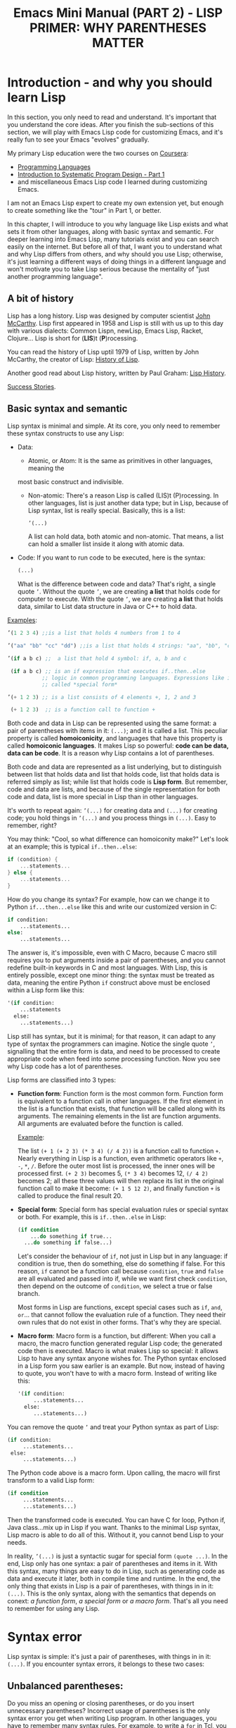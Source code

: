 #+TITLE: Emacs Mini Manual (PART 2) - LISP PRIMER: WHY PARENTHESES MATTER
* Introduction - and why you should learn Lisp
:PROPERTIES:
:ID:       267fa5b6-b998-42c6-8ec0-382035284873
:END:
In this section, you only need to read and understand. It's important
that you understand the core ideas. After you finish the sub-sections
of this section, we will play with Emacs Lisp code for customizing
Emacs, and it's really fun to see your Emacs "evolves" gradually.

My primary Lisp education were the two courses on [[https://www.coursera.org/][Coursera]]:
- [[https://www.coursera.org/course/proglang][Programming Languages]]
- [[https://www.coursera.org/course/programdesign][Introduction to Systematic Program Design - Part 1]]
- and miscellaneous Emacs Lisp code I learned during customizing
  Emacs.
I am not an Emacs Lisp expert to create my own extension yet, but
enough to create something like the "tour" in Part 1, or better.

In this chapter, I will introduce to you why language like Lisp exists
and what sets it from other languages, along with basic syntax and
semantic. For deeper learning into Emacs Lisp, many tutorials exist
and you can search easily on the internet. But before all of that, I
want you to understand what and why Lisp differs from others, and why
should you use Lisp; otherwise, it's just learning a different ways of
doing things in a different language and won't motivate you to take
Lisp serious because the mentality of "just another programming
language".

** A bit of history
:PROPERTIES:
:ID:       71c4974f-42b4-4a29-93bd-b823688ea024
:END:
Lisp has a long history. Lisp was designed by computer scientist [[http://en.wikipedia.org/wiki/John_McCarthy_%2528computer_scientist%2529][John
McCarthy]]. Lisp first appeared in 1958 and Lisp is still with us up to
this day with various dialects: Common Lispn, newLisp, Emacs Lisp, Racket,
Clojure... Lisp is short for (*LIS*)t (*P*)rocessing.

You can read the history of Lisp uptil 1979 of Lisp, written by John
McCarthy, the creator of Lisp: [[http://www-formal.stanford.edu/jmc/history/lisp/lisp.html][History of Lisp]].

Another good read about Lisp history, written by Paul Graham: [[http://www.paulgraham.com/lisphistory.html][Lisp
History]].

[[http://www.lispworks.com/success-stories/index.html][Success Stories]].
** Basic syntax and semantic
:PROPERTIES:
:ID:       9a30dadd-d95e-49a9-8690-b6b633d9083d
:END:
Lisp syntax is minimal and simple. At its core, you only need to
remember these syntax constructs to use any Lisp:

- Data:

  - Atomic, or Atom: It is the same as primitives in other languages, meaning the
  most basic construct and indivisible.

  - Non-atomic: There's a reason Lisp is called (LIS)t
    (P)rocessing. In other languages, list is just another data type;
    but in Lisp, because of Lisp syntax, list is really
    special. Basically, this is a list:

	#+begin_src emacs-lisp
      ’(...)
    #+end_src

    A list can hold data, both atomic and non-atomic. That means, a
    list can hold a smaller list inside it along with atomic data.

- Code: If you want to run code to be executed, here is the syntax:
  #+begin_src emacs-lisp
    (...)
  #+end_src

  What is the difference between code and data? That's right, a single
  quote =’=. Without the quote =’=, we are creating *a list* that holds
  code for computer to execute. With the quote =’=, we are creating *a
  list* that holds data, similar to List data structure in Java or C++
  to hold data.

_Examples_:

#+begin_src emacs-lisp
  ’(1 2 3 4) ;;is a list that holds 4 numbers from 1 to 4

  ’("aa" "bb" "cc" "dd") ;;is a list that holds 4 strings: "aa", "bb", "cc", "dd"

  ’(if a b c) ;;  a list that hold 4 symbol: if, a, b and c

   (if a b c) ;; is an if expression that executes if..then..else
             ;; logic in common programming languages. Expressions like if are
             ;; called *special form*

  ’(+ 1 2 3) ;; is a list consists of 4 elements +, 1, 2 and 3

   (+ 1 2 3)  ;; is a function call to function +
#+end_src

Both code and data in Lisp can be represented using the same format: a
pair of parentheses with items in it: =(...)=; and it is called a
list. This peculiar property is called *homoiconicity*, and languages
that have this property is called *homoiconic languages*. It makes
Lisp so powerful: *code can be data, data can be code*. It is a reason
why Lisp contains a lot of parentheses.

Both code and data are represented as a list underlying, but to
distinguish between list that holds data and list that holds code,
list that holds data is referred simply as list; while list that holds
code is *Lisp form*. But remember, code and data are lists, and
because of the single representation for both code and data, list is
more special in Lisp than in other languages.

It's worth to repeat again:  =’(...)= for creating data and =(...)=
for creating code; you hold things in =’(...)= and you process things
in =(...)=. Easy to remember, right? 

You may think: "Cool, so what difference can homoiconity make?" Let's
look at an example; this is typical =if..then..else=:

#+begin_src c
  if (condition) {
      ...statements...
  } else {
      ...statements...
  }
#+end_src

How do you change its syntax? For example, how can we change it to
Python =if...then...else= like this and write our customized version
in C:

#+begin_src python
  if condition:
      ...statements...
  else:
      ...statements...
#+end_src

The answer is, it's impossible, even with C Macro, because C macro still
requires you to put arguments inside a pair of parentheses, and you
cannot redefine built-in keywords in C and most languages. With Lisp,
this is entirely possible, except one minor thing: the syntax must be
treated as data, meaning the entire Python =if= construct above must
be enclosed within a Lisp form like this:

#+begin_src emacs-lisp
  '(if condition:
      ...statements
    else:
      ...statements...)
#+end_src

Lisp still has syntax, but it is minimal; for that reason, it can
adapt to any type of syntax the programmers can imagine. Notice the
single quote =’=, signalling that the entire form is data, and need to
be processed to create appropriate code when feed into some processing
function. Now you see why Lisp code has a lot of parentheses.

Lisp forms are classified into 3 types:

- *Function form*:
  Function form is the most common form. Function form is equivalent
  to a function call in other languages. If the first element in the
  list is a function that exists, that function will be called along
  with its arguments. The remaining elements in the list are function
  arguments. All arguments are evaluated before the function is called.

  _Example_:

  The list ~(+ 1 (+ 2 3) (* 3 4) (/ 4 2))~ is a function call to
  function =+=. Nearly everything in Lisp is a function, even
  arithmetic operators like =+=, =-=, =*=, =/=.  Before the outer most
  list is processed, the inner ones will be processed first. =(+ 2 3)=
  becomes 5, =(* 3 4)= becomes 12, =(/ 4 2)= becomes 2; all these
  three values will then replace its list in the original function
  call to make it become: ~(+ 1 5 12 2)~, and finally function =+= is
  called to produce the final result 20.

- *Special form*:
  Special form has special evaluation rules or special syntax or
  both. For example, this is =if..then..else= in Lisp:

  #+begin_src emacs-lisp
    (if condition
        ...do something if true...
      ...do something if false...)
  #+end_src

  Let's consider the behaviour of =if=, not just in Lisp but in any
  language: if condition is true, then do something, else do something
  if false. For this reason, =if= cannot be a function call because
  =condition=, =true= and =false= are all evaluated and passed into
  if, while we want first check =condition=, then depend on the
  outcome of =condition=, we select a true or false branch.

  Most forms in Lisp are functions, except special cases such as
  =if=, =and=, =or=... that cannot follow the evaluation rule of a
  function. They need their own rules that do not exist in other
  forms. That's why they are special.

- *Macro form*:
  Macro form is a function, but different: When you call a macro, the
  macro function generated regular Lisp code; the generated code then
  is executed. Macro is what makes Lisp so special: it allows Lisp to
  have any syntax anyone wishes for. The Python syntax enclosed in a
  Lisp form you saw earlier is an example. But now, instead of having
  to quote, you won't have to with a macro form. Instead of writing
  like this:

  #+begin_src emacs-lisp
    '(if condition:
         ...statements...
      else:
         ...statements...)
  #+end_src

You can remove the quote =’= and treat your Python syntax as part of
Lisp:

  #+begin_src emacs-lisp
    (if condition:
         ...statements...
     else:
         ...statements...)
  #+end_src

The Python code above is a macro form. Upon calling, the macro will
first transform to a valid Lisp form:

  #+begin_src emacs-lisp
    (if condition
         ...statements...
         ...statements...)
  #+end_src

Then the transformed code is executed. You can have C for loop, Python if,
Java class...mix up in Lisp if you want. Thanks to the minimal Lisp syntax,
Lisp macro is able to do all of this. Without it, you cannot bend Lisp
to your needs.

In reality, =’(...)= is just a syntactic sugar for special form
=(quote ...)=. In the end, Lisp only has one syntax: a pair of
parentheses and items in it. With this syntax, many things are easy to
do in Lisp, such as generating code as data and execute it later, both
in compile time and runtime. In the end, the only thing that exists in
Lisp is a pair of parentheses, with things in in it: =(...)=. This is
the only syntax, along with the semantics that depends on conext: /a
function form/, /a special form/ or /a macro form/. That's all you
need to remember for using any Lisp.

* Syntax error
:PROPERTIES:
:ID:       f81bda6e-00ea-47ee-8250-308ec8109f47
:END:
Lisp syntax is simple: it's just a pair of parentheses, with things in
in it: =(...)=. If you encounter syntax errors, it belongs to these
two cases:
** Unbalanced parentheses:
:PROPERTIES:
:ID:       64829a4d-b80d-4bac-9941-f45367d7edc3
:END:
Do you miss an opening or closing parentheses, or do you insert
unnecessary parentheses? Incorrect usage of parentheses is the only
syntax error you get when writing Lisp program. In other languages,
you have to remember many syntax rules. For example, to write a =for=
in Tcl, you have to write like this to make it valid
#+begin_src tcl
  for {set i 0} {$i < $n} {incr i} {
      ...do something...
  }
#+end_src
I kept forgetting all the times when I first used it because I get
used to C style for loop. In Tcl, to use some variables, you have to
put a dollar sign =$= before the variable names. Howver, in some
context, you must not insert dollar before:

#+begin_src tcl
  array set balloon {color red}
  array get balloon
#+end_src

=balloon= is an array variable, but to use it you must not insert dollar
sign before. It's annoying to remember trivial details like this.

** Mini-language syntax error:
:PROPERTIES:
:ID:       e98cbd6b-60c8-447e-bf1d-e567b4d200c9
:END:
If you create a mini language, then you must follow its syntax
rules. In this case, you get syntax errors like regular languages
if you code is not correct according to syntax rules. However, if you
are a beginner, you won't have to worry about macro and mini-languages
at this stage.
* Semantic error
:PROPERTIES:
:ID:       a36aca24-f1ba-4371-8e5e-12d545337e78
:END:
You might wonder, parentheses cannot be the only source of
errors. What would happen when incorrect number of arguments passed
into a function? Or non-existent variables, incorrect variable types,
array index out of range...? These errors are called *semantic
errors*. It has nothing to do with how statements are constructed.

For example, this is syntax error:

#+begin_src c
  #include <stdio.h>

  int main (int argc, const char* argv[]) {
      if argc == 1 { exit(1) }
      printf("Hello world")
  }
#+end_src

In the above example, I made two syntax errors:

- the condition in =if= statement is not surrounded by a pair of
  parentheses. =if= statement in C requires this generic form:

#+begin_src c
  if (expression) {
      ...statements separated by semicolon...
  }
#+end_src

- missed a simicolon =;= at the end of =printf= statement.

In contrast, this is semantic error:

#+begin_src c
  void add(int a, int b) {
      return a + b;
  }

  void main(int argc, const char* argv[]) {
      int a = 1;

      add(a);
      add(a,b);
  }
#+end_src

The calls to =add= are syntactically correct, but used incorrectly:
the first call to add requires one more argument; the second call to
add contains non-existent variable.

As in other languages, Lisp treats these errors as semantic errors,
since syntax errors in Lisp have only to do with parentheses.

* Conclusion
:PROPERTIES:
:ID:       125d8641-5327-4169-94c5-969e06d4bf69
:END:
You won't find any language with such a minimal syntax and unifomity,
yet so expressive, since you can choose any language syntax that you
want to solve your problems in. Some languages also have *homoiconic*
property, but instead of using just a pair of parentheses, they use
more complex syntax constructs. Some languages are simple (still not
as much as Lisp), but are not *homoiconic*. The only syntax you write
in Lisp, again, just a pair of parentheses, with things in
in it: =(...)=. Because of syntax like this, Lisp requires you to
careful match the parentheses. Or you can let Emacs does it for you.

Learning any language has something in common:

- Learn syntax and semantic.
- Learn idiomatic ways of using the language.
- Learn commonly used libraries.
- Learn common development tools used with the language.

We already covered the first. I will show you how to use common
functions for configuration, and setup a programming environment for
any Lisp in the next chapter.
